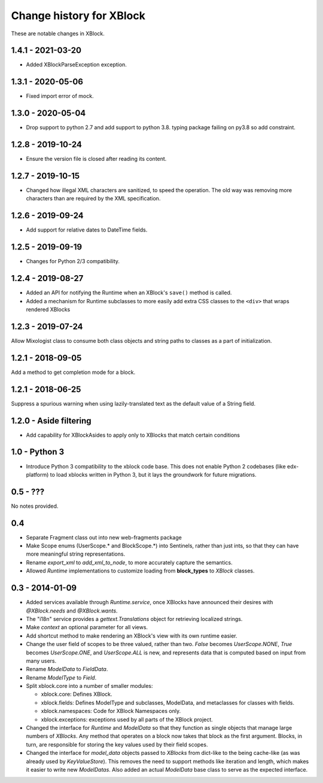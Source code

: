 =========================
Change history for XBlock
=========================

These are notable changes in XBlock.

1.4.1 - 2021-03-20
------------------

* Added XBlockParseException exception.

1.3.1 - 2020-05-06
------------------

* Fixed import error of mock.

1.3.0 - 2020-05-04
------------------

* Drop support to python 2.7 and add support to python 3.8.
  typing package failing on py3.8 so add constraint.

1.2.8 - 2019-10-24
------------------

* Ensure the version file is closed after reading its content.

1.2.7 - 2019-10-15
------------------

* Changed how illegal XML characters are sanitized, to speed the operation.
  The old way was removing more characters than are required by the XML
  specification.

1.2.6 - 2019-09-24
------------------

* Add support for relative dates to DateTime fields.

1.2.5 - 2019-09-19
------------------

* Changes for Python 2/3 compatibility.

1.2.4 - 2019-08-27
------------------

* Added an API for notifying the Runtime when an XBlock's ``save()`` method is
  called.

* Added a mechanism for Runtime subclasses to more easily add extra CSS classes
  to the ``<div>`` that wraps rendered XBlocks

1.2.3 - 2019-07-24
------------------

Allow Mixologist class to consume both class objects and string paths to classes as a part of initialization.

1.2.1 - 2018-09-05
------------------

Add a method to get completion mode for a block.

1.2.1 - 2018-06-25
------------------

Suppress a spurious warning when using lazily-translated text as the default
value of a String field.

1.2.0 - Aside filtering
-----------------------

* Add capability for XBlockAsides to apply only to XBlocks that match certain conditions

1.0 - Python 3
--------------

* Introduce Python 3 compatibility to the xblock code base.
  This does not enable Python 2 codebases (like edx-platform) to load xblocks
  written in Python 3, but it lays the groundwork for future migrations.

0.5 - ???
---------

No notes provided.

0.4
---

* Separate Fragment class out into new web-fragments package

* Make Scope enums (UserScope.* and BlockScope.*) into Sentinels, rather than just ints,
  so that they can have more meaningful string representations.

* Rename `export_xml` to `add_xml_to_node`, to more accurately capture the semantics.

* Allowed `Runtime` implementations to customize loading from **block_types** to
  `XBlock` classes.

0.3 - 2014-01-09
----------------

* Added services available through `Runtime.service`, once XBlocks have
  announced their desires with `@XBlock.needs` and `@XBlock.wants`.

* The "i18n" service provides a `gettext.Translations` object for retrieving
  localized strings.

* Make `context` an optional parameter for all views.

* Add shortcut method to make rendering an XBlock's view with its own
  runtime easier.

* Change the user field of scopes to be three valued, rather than two.  `False`
  becomes `UserScope.NONE`, `True` becomes `UserScope.ONE`, and `UserScope.ALL`
  is new, and represents data that is computed based on input from many users.

* Rename `ModelData` to `FieldData`.

* Rename `ModelType` to `Field`.

* Split xblock.core into a number of smaller modules:

  * xblock.core: Defines XBlock.

  * xblock.fields: Defines ModelType and subclasses, ModelData, and metaclasses
    for classes with fields.

  * xblock.namespaces: Code for XBlock Namespaces only.

  * xblock.exceptions: exceptions used by all parts of the XBlock project.

* Changed the interface for `Runtime` and `ModelData` so that they function
  as single objects that manage large numbers of `XBlocks`. Any method that
  operates on a block now takes that block as the first argument. Blocks, in
  turn, are responsible for storing the key values used by their field scopes.

* Changed the interface for `model_data` objects passed to `XBlocks` from
  dict-like to the being cache-like (as was already used by `KeyValueStore`).
  This removes the need to support methods like iteration and length, which
  makes it easier to write new `ModelDatas`. Also added an actual `ModelData`
  base class to serve as the expected interface.
